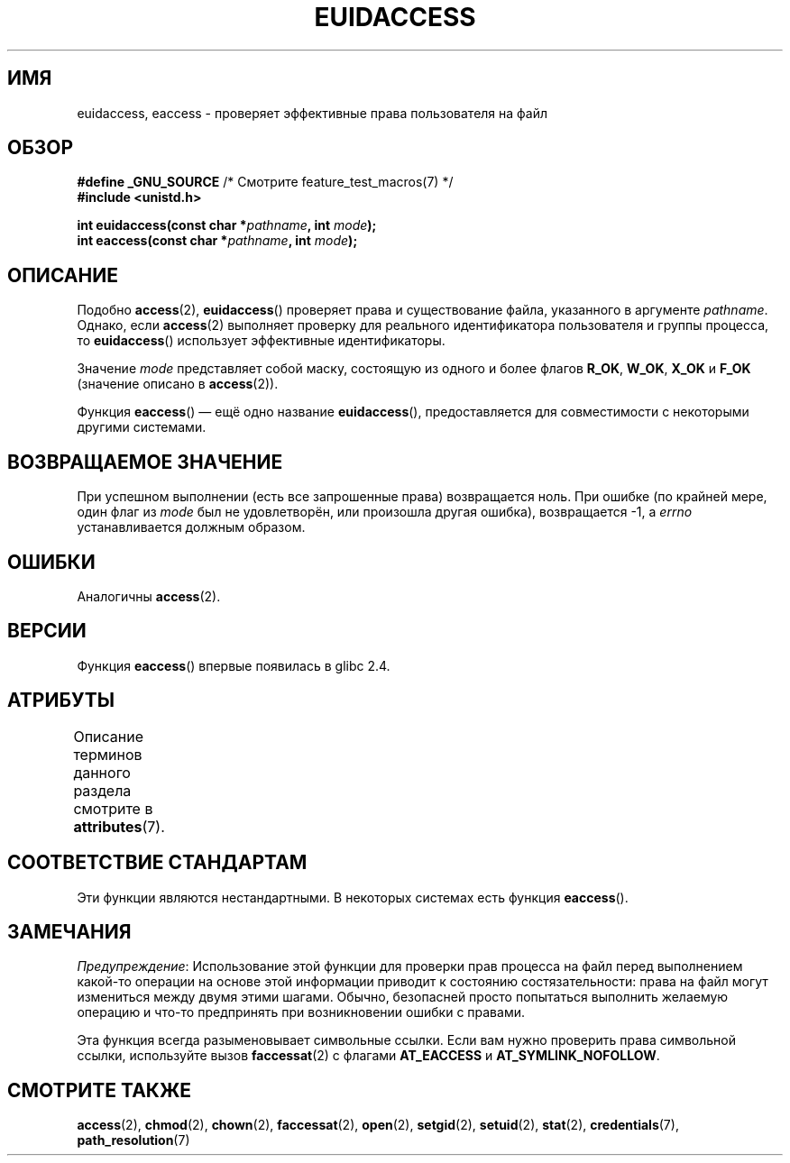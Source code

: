 .\" -*- mode: troff; coding: UTF-8 -*-
.\" Copyright (C) 2007 Michael Kerrisk <mtk.manpages@gmail.com>
.\"
.\" %%%LICENSE_START(VERBATIM)
.\" Permission is granted to make and distribute verbatim copies of this
.\" manual provided the copyright notice and this permission notice are
.\" preserved on all copies.
.\"
.\" Permission is granted to copy and distribute modified versions of this
.\" manual under the conditions for verbatim copying, provided that the
.\" entire resulting derived work is distributed under the terms of a
.\" permission notice identical to this one.
.\"
.\" Since the Linux kernel and libraries are constantly changing, this
.\" manual page may be incorrect or out-of-date.  The author(s) assume no
.\" responsibility for errors or omissions, or for damages resulting from
.\" the use of the information contained herein.  The author(s) may not
.\" have taken the same level of care in the production of this manual,
.\" which is licensed free of charge, as they might when working
.\" professionally.
.\"
.\" Formatted or processed versions of this manual, if unaccompanied by
.\" the source, must acknowledge the copyright and authors of this work.
.\" %%%LICENSE_END
.\"
.\"*******************************************************************
.\"
.\" This file was generated with po4a. Translate the source file.
.\"
.\"*******************************************************************
.TH EUIDACCESS 3 2017\-09\-15 "" "Руководство программиста Linux"
.SH ИМЯ
euidaccess, eaccess \- проверяет эффективные права пользователя на файл
.SH ОБЗОР
.nf
\fB#define _GNU_SOURCE\fP             /* Смотрите feature_test_macros(7) */
\fB#include <unistd.h>\fP
.PP
\fBint euidaccess(const char *\fP\fIpathname\fP\fB, int \fP\fImode\fP\fB);\fP
\fBint eaccess(const char *\fP\fIpathname\fP\fB, int \fP\fImode\fP\fB);\fP
.fi
.SH ОПИСАНИЕ
Подобно \fBaccess\fP(2), \fBeuidaccess\fP() проверяет права и существование файла,
указанного в аргументе \fIpathname\fP. Однако, если \fBaccess\fP(2) выполняет
проверку для реального идентификатора пользователя и группы процесса, то
\fBeuidaccess\fP() использует эффективные идентификаторы.
.PP
Значение \fImode\fP представляет собой маску, состоящую из одного и более
флагов \fBR_OK\fP, \fBW_OK\fP, \fBX_OK\fP и \fBF_OK\fP (значение описано в
\fBaccess\fP(2)).
.PP
Функция \fBeaccess\fP() — ещё одно название \fBeuidaccess\fP(), предоставляется
для совместимости с некоторыми другими системами.
.SH "ВОЗВРАЩАЕМОЕ ЗНАЧЕНИЕ"
При успешном выполнении (есть все запрошенные права) возвращается ноль. При
ошибке (по крайней мере, один флаг из \fImode\fP был не удовлетворён, или
произошла другая ошибка), возвращается \-1, а \fIerrno\fP устанавливается
должным образом.
.SH ОШИБКИ
Аналогичны \fBaccess\fP(2).
.SH ВЕРСИИ
Функция \fBeaccess\fP() впервые появилась в glibc 2.4.
.SH АТРИБУТЫ
Описание терминов данного раздела смотрите в \fBattributes\fP(7).
.TS
allbox;
lbw23 lb lb
l l l.
Интерфейс	Атрибут	Значение
T{
\fBeuidaccess\fP(),
\fBeaccess\fP()
T}	Безвредность в нитях	MT\-Safe
.TE
.SH "СООТВЕТСТВИЕ СТАНДАРТАМ"
.\" e.g., FreeBSD 6.1.
Эти функции являются нестандартными. В некоторых системах есть функция
\fBeaccess\fP().
.SH ЗАМЕЧАНИЯ
\fIПредупреждение\fP: Использование этой функции для проверки прав процесса на
файл перед выполнением какой\-то операции на основе этой информации приводит
к состоянию состязательности: права на файл могут измениться между двумя
этими шагами. Обычно, безопасней просто попытаться выполнить желаемую
операцию и что\-то предпринять при возникновении ошибки с правами.
.PP
Эта функция всегда разыменовывает символьные ссылки. Если вам нужно
проверить права символьной ссылки, используйте вызов \fBfaccessat\fP(2) с
флагами \fBAT_EACCESS\fP и \fBAT_SYMLINK_NOFOLLOW\fP.
.SH "СМОТРИТЕ ТАКЖЕ"
\fBaccess\fP(2), \fBchmod\fP(2), \fBchown\fP(2), \fBfaccessat\fP(2), \fBopen\fP(2),
\fBsetgid\fP(2), \fBsetuid\fP(2), \fBstat\fP(2), \fBcredentials\fP(7),
\fBpath_resolution\fP(7)
